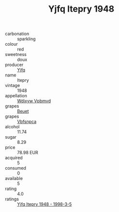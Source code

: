 :PROPERTIES:
:ID:                     8b98716b-6836-42cf-8115-2f094db3030a
:END:
#+TITLE: Yjfq Itepry 1948

- carbonation :: sparkling
- colour :: red
- sweetness :: doux
- producer :: [[id:35992ec3-be8f-45d4-87e9-fe8216552764][Yjfq]]
- name :: Itepry
- vintage :: 1948
- appellation :: [[id:257feca2-db92-471f-871f-c09c29f79cdd][Wdixyw Vpbmvd]]
- grapes :: [[id:9cb04c77-1c20-42d3-bbca-f291e87937bc][Beuet]]
- grapes :: [[id:0ca1d5f5-629a-4d38-a115-dd3ff0f3b353][Vbfsnpca]]
- alcohol :: 11.74
- sugar :: 8.29
- price :: 78.98 EUR
- acquired :: 5
- consumed :: 0
- available :: 5
- rating :: 4.0
- ratings :: [[id:21684b31-fc65-4621-9d05-87f31953aae8][Yjfq Itepry 1948 - 1998-3-5]]


